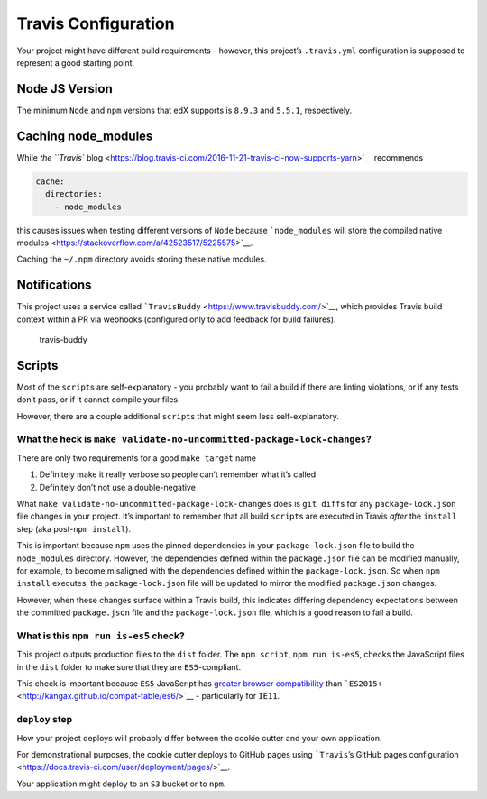 Travis Configuration
====================

Your project might have different build requirements - however, this
project’s ``.travis.yml`` configuration is supposed to represent a good
starting point.

Node JS Version
---------------

The minimum ``Node`` and ``npm`` versions that edX supports is ``8.9.3``
and ``5.5.1``, respectively.

Caching node_modules
--------------------

While `the ``Travis``
blog <https://blog.travis-ci.com/2016-11-21-travis-ci-now-supports-yarn>`__
recommends

.. code:: yaml

   cache:
     directories:
       - node_modules

this causes issues when testing different versions of ``Node`` because
```node_modules`` will store the compiled native
modules <https://stackoverflow.com/a/42523517/5225575>`__.

Caching the ``~/.npm`` directory avoids storing these native modules.

Notifications
-------------

This project uses a service called
```TravisBuddy`` <https://www.travisbuddy.com/>`__, which provides
Travis build context within a PR via webhooks (configured only to add
feedback for build failures).

.. figure:: https://i.imgur.com/VsR2TTs.png
   :alt: travis-buddy

   travis-buddy

Scripts
-------

Most of the ``script``\ s are self-explanatory - you probably want to
fail a build if there are linting violations, or if any tests don’t
pass, or if it cannot compile your files.

However, there are a couple additional ``script``\ s that might seem
less self-explanatory.

What the heck is ``make validate-no-uncommitted-package-lock-changes``?
~~~~~~~~~~~~~~~~~~~~~~~~~~~~~~~~~~~~~~~~~~~~~~~~~~~~~~~~~~~~~~~~~~~~~~~

There are only two requirements for a good ``make target`` name

1. Definitely make it really verbose so people can’t remember what it’s
   called
2. Definitely don’t not use a double-negative

What ``make validate-no-uncommitted-package-lock-changes`` does is
``git diff``\ s for any ``package-lock.json`` file changes in your
project. It’s important to remember that all build ``script``\ s are
executed in Travis *after* the ``install`` step (aka
post-\ ``npm install``).

This is important because ``npm`` uses the pinned dependencies in your
``package-lock.json`` file to build the ``node_modules`` directory.
However, the dependencies defined within the ``package.json`` file can
be modified manually, for example, to become misaligned with the
dependencies defined within the ``package-lock.json``. So when
``npm install`` executes, the ``package-lock.json`` file will be updated
to mirror the modified ``package.json`` changes.

However, when these changes surface within a Travis build, this
indicates differing dependency expectations between the committed
``package.json`` file and the ``package-lock.json`` file, which is a
good reason to fail a build.

What is this ``npm run is-es5`` check?
~~~~~~~~~~~~~~~~~~~~~~~~~~~~~~~~~~~~~~

This project outputs production files to the ``dist`` folder. The
``npm script``, ``npm run is-es5``, checks the JavaScript files in the
``dist`` folder to make sure that they are ``ES5``-compliant.

This check is important because ``ES5`` JavaScript has `greater browser
compatibility <http://kangax.github.io/compat-table/es5/>`__ than
```ES2015+`` <http://kangax.github.io/compat-table/es6/>`__ -
particularly for ``IE11``.

``deploy`` step
~~~~~~~~~~~~~~~

How your project deploys will probably differ between the cookie cutter
and your own application.

For demonstrational purposes, the cookie cutter deploys to GitHub pages
using ```Travis``\ ’s GitHub pages
configuration <https://docs.travis-ci.com/user/deployment/pages/>`__.

Your application might deploy to an ``S3`` bucket or to ``npm``.
